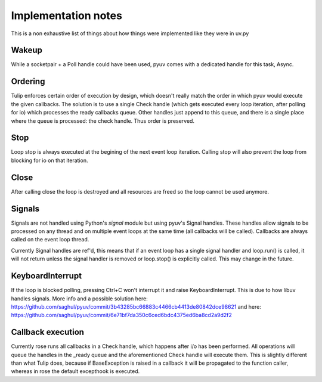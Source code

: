 
====================
Implementation notes
====================

This is a non exhaustive list of things about how things were
implemented like they were in uv.py

Wakeup
======

While a socketpair + a Poll handle could have been used, pyuv
comes with a dedicated handle for this task, Async.

Ordering
========

Tulip enforces certain order of execution by design, which doesn't
really match the order in which pyuv would execute the given callbacks.
The solution is to use a single Check handle (which gets executed every
loop iteration, after polling for io) which processes the ready callbacks
queue. Other handles just append to this queue, and there is a single
place where the queue is processed: the check handle. Thus order is preserved.

Stop
====

Loop stop is always executed at the begining of the next event loop
iteration. Calling stop will also prevent the loop from blocking for io
on that iteration.

Close
=====

After calling close the loop is destroyed and all resources are freed so
the loop cannot be used anymore.

Signals
=======

Signals are not handled using Python's `signal` module but using pyuv's
Signal handles. These handles allow signals to be processed on any thread
and on multiple event loops at the same time (all callbacks will be called).
Callbacks are always called on the event loop thread.

Currently Signal handles are ref'd, this means that if an event loop has a single
signal handler and loop.run() is called, it will not return unless the signal handler
is removed or loop.stop() is explicitly called. This may change in the future.

KeyboardInterrupt
=================

If the loop is blocked polling, pressing Ctrl+C won't interrupt it and raise
KeyboardInterrupt. This is due to how libuv handles signals. More info and a
possible solution here: https://github.com/saghul/pyuv/commit/3b43285bc66883c4466cb4413de80842dce98621
and here: https://github.com/saghul/pyuv/commit/6e71bf7da350c6ced6bdc4375ed6ba8cd2a9d2f2

Callback execution
==================

Currently rose runs all callbacks in a Check handle, which happens after i/o has been performed.
All operations will queue the handles in the _ready queue and the aforementioned Check handle will
execute them. This is slightly different than what Tulip does, because if BaseException is raised
in a callback it will be propagated to the function caller, whereas in rose the default excepthook
is executed.

